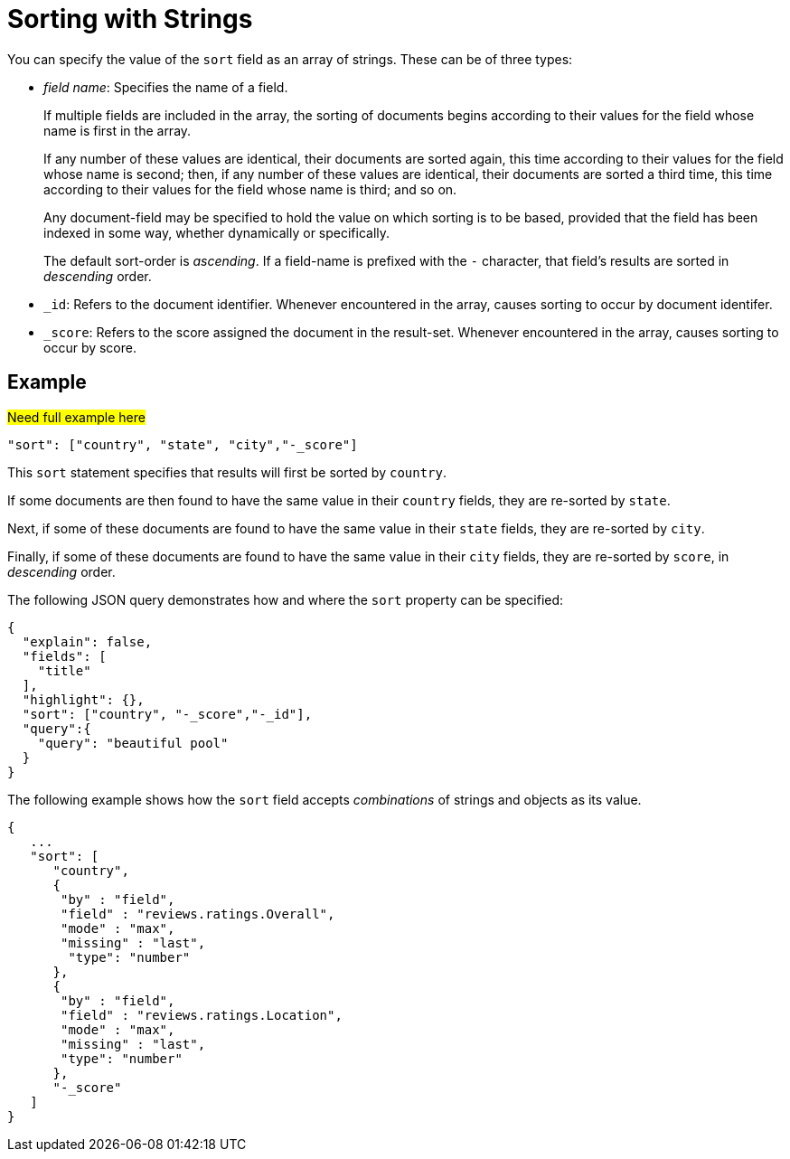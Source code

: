 = Sorting with Strings
:description: pass:q[You can specify the value of the `sort` field as an array of strings. \
These can be of three types:]

{description}

* _field name_: Specifies the name of a field.
+
If multiple fields are included in the array, the sorting of documents begins according to their values for the field whose name is first in the array.
+
If any number of these values are identical, their documents are sorted again, this time according to their values for the field whose name is second; then, if any number of these values are identical, their documents are sorted a third time, this time according to their values for the field whose name is third; and so on.
+
Any document-field may be specified to hold the value on which sorting is to be based, provided that the field has been indexed in some way, whether dynamically or specifically.
+
The default sort-order is _ascending_.
If a field-name is prefixed with the `-` character, that field's results are sorted in _descending_ order.

* `_id`: Refers to the document identifier.
Whenever encountered in the array, causes sorting to occur by document identifer.

* `_score`: Refers to the score assigned the document in the result-set.
Whenever encountered in the array, causes sorting to occur by score.

== Example
#Need full example here#
----
"sort": ["country", "state", "city","-_score"]
----

This `sort` statement specifies that results will first be sorted by `country`.

If some documents are then found to have the same value in their `country` fields, they are re-sorted by `state`.

Next, if some of these documents are found to have the same value in their `state` fields, they are re-sorted by `city`.

Finally, if some of these documents are found to have the same value in their `city` fields, they are re-sorted by `score`, in _descending_ order.

The following JSON query demonstrates how and where the `sort` property can be specified:

----
{
  "explain": false,
  "fields": [
    "title"
  ],
  "highlight": {},
  "sort": ["country", "-_score","-_id"],
  "query":{
    "query": "beautiful pool"
  }
}
----

The following example shows how the `sort` field accepts _combinations_ of strings and objects as its value.

----
{
   ...
   "sort": [
      "country",
      {
       "by" : "field",
       "field" : "reviews.ratings.Overall",
       "mode" : "max",
       "missing" : "last",
        "type": "number"
      },
      {
       "by" : "field",
       "field" : "reviews.ratings.Location",
       "mode" : "max",
       "missing" : "last",
       "type": "number"
      },
      "-_score"
   ]
}
----